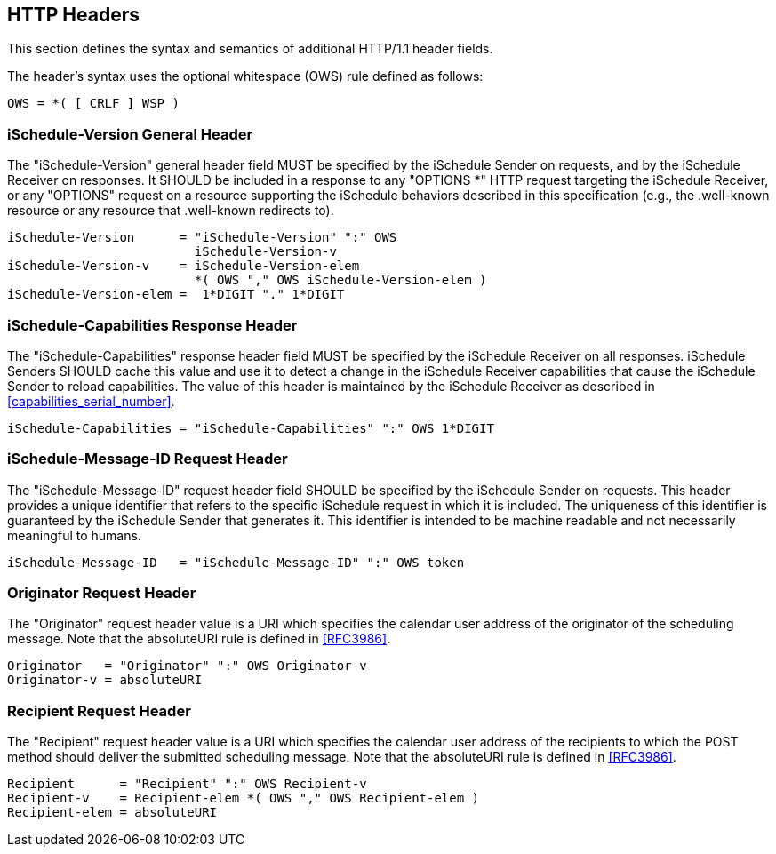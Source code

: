 [[http.headers]]
== HTTP Headers

This section defines the syntax and semantics of additional HTTP/1.1 header
fields.

The header's syntax uses the optional whitespace (OWS) rule defined as follows:

[source%unnumbered]
----
OWS = *( [ CRLF ] WSP )
----

[[ischedule-version.header]]
=== iSchedule-Version General Header

The "iSchedule-Version" general header field MUST be specified by the iSchedule
Sender on requests, and by the iSchedule Receiver on responses. It SHOULD be
included in a response to any "OPTIONS *" HTTP request targeting the iSchedule
Receiver, or any "OPTIONS" request on a resource supporting the iSchedule
behaviors described in this specification (e.g., the .well-known resource or any
resource that .well-known redirects to).

[source%unnumbered]
----
iSchedule-Version      = "iSchedule-Version" ":" OWS
                         iSchedule-Version-v
iSchedule-Version-v    = iSchedule-Version-elem
                         *( OWS "," OWS iSchedule-Version-elem )
iSchedule-Version-elem =  1*DIGIT "." 1*DIGIT
----

[[ischedule-capabilities.header]]
=== iSchedule-Capabilities Response Header

The "iSchedule-Capabilities" response header field MUST be specified by the
iSchedule Receiver on all responses. iSchedule Senders SHOULD cache this value
and use it to detect a change in the iSchedule Receiver capabilities that cause
the iSchedule Sender to reload capabilities. The value of this header is
maintained by the iSchedule Receiver as described in
<<capabilities_serial_number>>.

[source%unnumbered]
----
iSchedule-Capabilities = "iSchedule-Capabilities" ":" OWS 1*DIGIT
----

[[ischedule-message-id.header]]
=== iSchedule-Message-ID Request Header

The "iSchedule-Message-ID" request header field SHOULD be specified by the
iSchedule Sender on requests. This header provides a unique identifier that
refers to the specific iSchedule request in which it is included. The uniqueness
of this identifier is guaranteed by the iSchedule Sender that generates it. This
identifier is intended to be machine readable and not necessarily meaningful to
humans.

[source%unnumbered]
----
iSchedule-Message-ID   = "iSchedule-Message-ID" ":" OWS token
----

[[originator.header]]
=== Originator Request Header

The "Originator" request header value is a URI which specifies the calendar user
address of the originator of the scheduling message. Note that the absoluteURI
rule is defined in <<RFC3986>>.

[source%unnumbered]
----
Originator   = "Originator" ":" OWS Originator-v
Originator-v = absoluteURI
----

[[recipient.header]]
=== Recipient Request Header

The "Recipient" request header value is a URI which specifies the calendar user
address of the recipients to which the POST method should deliver the submitted
scheduling message. Note that the absoluteURI rule is defined in <<RFC3986>>.

[source%unnumbered]
----
Recipient      = "Recipient" ":" OWS Recipient-v
Recipient-v    = Recipient-elem *( OWS "," OWS Recipient-elem )
Recipient-elem = absoluteURI
----
